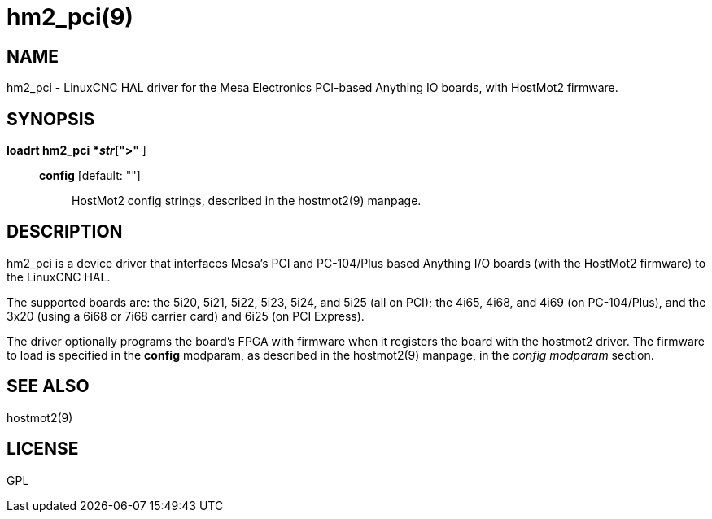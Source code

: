 = hm2_pci(9)

== NAME

hm2_pci - LinuxCNC HAL driver for the Mesa Electronics PCI-based
Anything IO boards, with HostMot2 firmware.

== SYNOPSIS

*loadrt hm2_pci* [ **config="**__str__[,__str__...]**"** ]

____
*config* [default: ""]::
  HostMot2 config strings, described in the hostmot2(9) manpage.
____

== DESCRIPTION

hm2_pci is a device driver that interfaces Mesa's PCI and PC-104/Plus
based Anything I/O boards (with the HostMot2 firmware) to the LinuxCNC HAL.

The supported boards are: the 5i20, 5i21, 5i22, 5i23, 5i24, and 5i25
(all on PCI); the 4i65, 4i68, and 4i69 (on PC-104/Plus), and the 3x20
(using a 6i68 or 7i68 carrier card) and 6i25 (on PCI Express).

The driver optionally programs the board's FPGA with firmware when it
registers the board with the hostmot2 driver. The firmware to load is
specified in the *config* modparam, as described in the hostmot2(9)
manpage, in the _config modparam_ section.

== SEE ALSO

hostmot2(9)

== LICENSE

GPL
